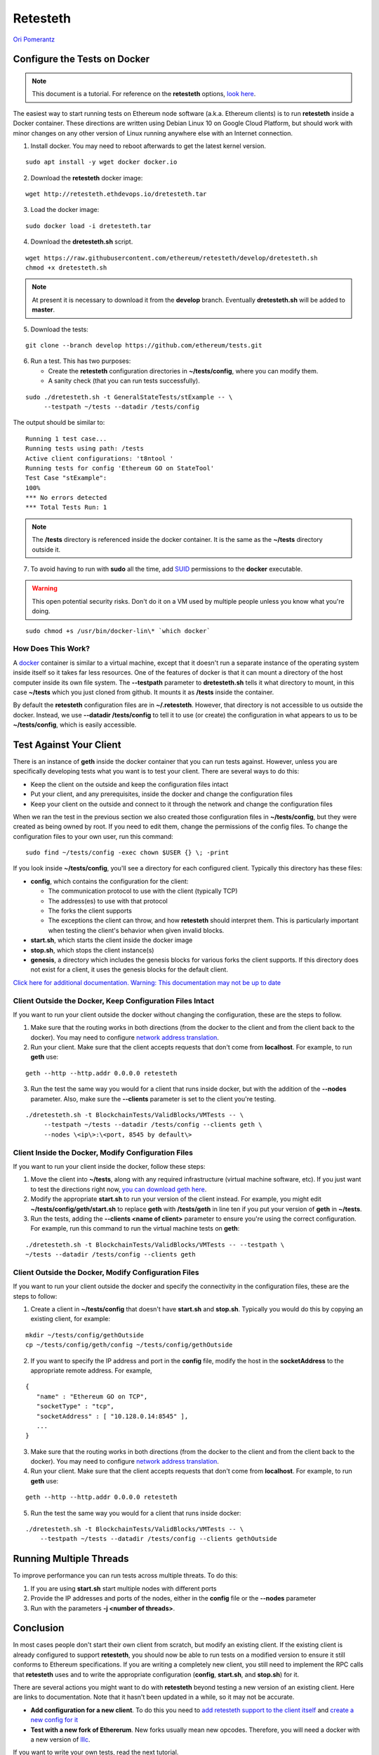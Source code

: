 .. _retesteth_tutorial:

==============================
Retesteth
==============================

`Ori Pomerantz <mailto://qbzzt1@gmail.com>`_

Configure the Tests on Docker
=============================


.. note::
    This document is a tutorial. For reference on the
    **retesteth** options, `look
    here <https://github.com/ethereum/retesteth/wiki/Retesteth-commands>`__.

The easiest way to start running tests on Ethereum node software (a.k.a.
Ethereum clients) is to run **retesteth** inside a Docker container.
These directions are written using Debian Linux 10 on Google Cloud
Platform, but should work with minor changes on any other version of
Linux running anywhere else with an Internet connection.

1. Install docker. You may need to reboot afterwards to get the latest
   kernel version.

::

   sudo apt install -y wget docker docker.io

2. Download the **retesteth** docker image: 

:: 

   wget http://retesteth.ethdevops.io/dretesteth.tar


3. Load the docker image: 

::

   sudo docker load -i dretesteth.tar

4. Download the **dretesteth.sh** script. 

::

   wget https://raw.githubusercontent.com/ethereum/retesteth/develop/dretesteth.sh
   chmod +x dretesteth.sh 


.. note:: At present it is
   necessary to download it from the **develop** branch. Eventually
   **dretesteth.sh** will be added to **master**.

5. Download the tests:

::

   git clone --branch develop https://github.com/ethereum/tests.git

6. Run a test. This has two purposes:

   -  Create the **retesteth** configuration directories in
      **~/tests/config**, where you can modify them.
   -  A sanity check (that you can run tests successfully).

::

   sudo ./dretesteth.sh -t GeneralStateTests/stExample -- \
        --testpath ~/tests --datadir /tests/config 


The output should be similar to:

::

   Running 1 test case... 
   Running tests using path: /tests
   Active client configurations: 't8ntool ' 
   Running tests for config 'Ethereum GO on StateTool' 
   Test Case "stExample": 
   100% 
   *** No errors detected 
   *** Total Tests Run: 1 


.. note:: 
   The **/tests** directory is referenced inside the docker container. It is
   the same as the **~/tests** directory outside it.

7. To avoid having to run with **sudo** all the time, add
   `SUID <https://en.wikipedia.org/wiki/Setuid>`__ permissions to the
   **docker** executable. 

.. warning::
   This open potential security risks.
   Don't do it on a VM used by multiple people unless you know what you're doing. 

:: 
   
   sudo chmod +s /usr/bin/docker-lin\* `which docker`


How Does This Work?
-------------------
A `docker <https://www.docker.com/resources/what-container>`__ container
is similar to a virtual machine, except that it doesn't run a separate
instance of the operating system inside itself so it takes far less
resources. One of the features of docker is that it can mount a
directory of the host computer inside its own file system. The
**--testpath** parameter to **dretesteth.sh** tells it what directory to
mount, in this case **~/tests** which you just cloned from github. It
mounts it as **/tests** inside the container.

By default the **retesteth** configuration files are in
**~/.retesteth**. However, that directory is not accessible to us
outside the docker. Instead, we use **--datadir /tests/config** to tell
it to use (or create) the configuration in what appears to us to be
**~/tests/config**, which is easily accessible.

Test Against Your Client
========================
There is an instance of **geth** inside the docker container that you
can run tests against. However, unless you are specifically developing
tests what you want is to test your client. There are several ways to do
this:

-  Keep the client on the outside and keep the configuration files
   intact
-  Put your client, and any prerequisites, inside the docker and change
   the configuration files
-  Keep your client on the outside and connect to it through the network
   and change the configuration files

When we ran the test in the previous section we also created those
configuration files in **~/tests/config**, but they were created as
being owned by root. If you need to edit them, change the permissions of
the config files. To change the configuration files to your own user,
run this command: 

::

    sudo find ~/tests/config -exec chown $USER {} \; -print

If you look inside **~/tests/config**, you'll see a directory for each
configured client. Typically this directory has these files:

-  **config**, which contains the configuration for the client:

   -  The communication protocol to use with the client (typically TCP)
   -  The address(es) to use with that protocol
   -  The forks the client supports
   -  The exceptions the client can throw, and how **retesteth** should
      interpret them. This is particularly important when testing the
      client's behavior when given invalid blocks.

-  **start.sh**, which starts the client inside the docker image
-  **stop.sh**, which stops the client instance(s)
-  **genesis**, a directory which includes the genesis blocks for
   various forks the client supports. If this directory does not exist
   for a client, it uses the genesis blocks for the default client.

`Click here for additional documentation. Warning: 
This documentation may not be up to date
<https://github.com/ethereum/retesteth/wiki/Add-client-configuration-to-Retesteth>`__

Client Outside the Docker, Keep Configuration Files Intact
----------------------------------------------------------

If you want to run your client outside the docker without changing the
configuration, these are the steps to follow.

1. Make sure that the routing works in both directions (from the docker
   to the client and from the client back to the docker). You may need
   to configure `network address
   translation <https://www.slashroot.in/linux-nat-network-address-translation-router-explained>`__.
2. Run your client. Make sure that the client accepts requests that
   don't come from **localhost**. For example, to run **geth** use:

::

   geth --http --http.addr 0.0.0.0 retesteth

3. Run the test the same way you would for a client that runs inside
   docker, but with the addition of the **--nodes** parameter. Also,
   make sure the **--clients** parameter is set to the client you're
   testing.

:: 

   ./dretesteth.sh -t BlockchainTests/ValidBlocks/VMTests -- \
        --testpath ~/tests --datadir /tests/config --clients geth \
        --nodes \<ip\>:\<port, 8545 by default\>

Client Inside the Docker, Modify Configuration Files
----------------------------------------------------

If you want to run your client inside the docker, follow these steps:

1. Move the client into **~/tests**, along with any required
   infrastructure (virtual machine software, etc). If you just want to
   test the directions right now, `you can download geth
   here <https://geth.ethereum.org/downloads/>`_.
2. Modify the appropriate **start.sh** to run your version of the client
   instead. For example, you might edit **~/tests/config/geth/start.sh**
   to replace **geth** with **/tests/geth** in line ten if you put your
   version of **geth** in **~/tests**.
3. Run the tests, adding the **--clients \<name of client\>** parameter to
   ensure you're using the correct configuration. For example, run this
   command to run the virtual machine tests on **geth**: 

::

   ./dretesteth.sh -t BlockchainTests/ValidBlocks/VMTests -- --testpath \
   ~/tests --datadir /tests/config --clients geth

Client Outside the Docker, Modify Configuration Files
-----------------------------------------------------
If you want to run your client outside the docker and specify the
connectivity in the configuration files, these are the steps to follow:

1. Create a client in **~/tests/config** that doesn't have **start.sh**
   and **stop.sh**. Typically you would do this by copying an existing
   client, for example: 

::

   mkdir ~/tests/config/gethOutside 
   cp ~/tests/config/geth/config ~/tests/config/gethOutside

2. If you want to specify the IP address and port in the **config**
   file, modify the host in the **socketAddress** to the appropriate
   remote address. For example, 

::

 
   { 
      "name" : "Ethereum GO on TCP", 
      "socketType" : "tcp", 
      "socketAddress" : [ "10.128.0.14:8545" ],
      ...
   }

3. Make sure that the routing works in both directions (from the docker
   to the client and from the client back to the docker). You may need
   to configure `network address
   translation <https://www.slashroot.in/linux-nat-network-address-translation-router-explained>`__.
4. Run your client. Make sure that the client accepts requests that
   don't come from **localhost**. For example, to run **geth** use:


::

   geth --http --http.addr 0.0.0.0 retesteth

5. Run the test the same way you would for a client that runs inside
   docker: 

::

   ./dretesteth.sh -t BlockchainTests/ValidBlocks/VMTests -- \
       --testpath ~/tests --datadir /tests/config --clients gethOutside

Running Multiple Threads
========================
To improve performance you can run tests across multiple threats. To do
this: 

1. If you are using **start.sh** start multiple nodes with
   different ports 
2. Provide the IP addresses and ports of the nodes,
   either in the **config** file or the **--nodes** parameter 
3. Run with the parameters **-j <number of threads>**.

Conclusion
==========
In most cases people don't start their own client from scratch, but
modify an existing client. If the existing client is already configured
to support **retesteth**, you should now be able to run tests on a
modified version to ensure it still conforms to Ethereum specifications.
If you are writing a completely new client, you still need to implement
the RPC calls that **retesteth** uses and to write the appropriate
configuration (**config**, **start.sh**, and **stop.sh**) for it.

There are several actions you might want to do with **retesteth** beyond
testing a new version of an existing client. Here are links to
documentation. Note that it hasn't been updated in a while, so it may
not be accurate.

-  **Add configuration for a new client**. To do this you need to `add
   retesteth support to the client
   itself <https://github.com/ethereum/retesteth/wiki/RPC-Methods>`__
   and `create a new config for
   it <https://github.com/ethereum/retesteth/wiki/Add-client-configuration-to-Retesteth>`__
-  **Test with a new fork of Ethererum**. New forks usually mean new
   opcodes. Therefore, you will need a docker with a new version of
   `lllc <https://lll-docs.readthedocs.io/en/latest/lll_compiler.html>`__.

If you want to write your own tests, read the next tutorial.
